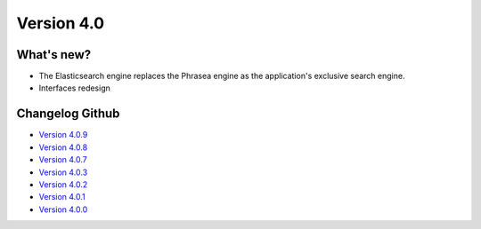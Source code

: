 Version 4.0
===========

===========
What's new?
===========

* The Elasticsearch engine replaces the Phrasea engine as the application's exclusive search engine.
* Interfaces redesign

================
Changelog Github
================

* `Version 4.0.9 <https://github.com/alchemy-fr/Phraseanet/releases/tag/4.0.9>`_
* `Version 4.0.8 <https://github.com/alchemy-fr/Phraseanet/releases/tag/4.0.8>`_
* `Version 4.0.7 <https://github.com/alchemy-fr/Phraseanet/releases/tag/4.0.7>`_
* `Version 4.0.3 <https://github.com/alchemy-fr/Phraseanet/releases/tag/4.0.3>`_
* `Version 4.0.2 <https://github.com/alchemy-fr/Phraseanet/releases/tag/4.0.2>`_
* `Version 4.0.1 <https://github.com/alchemy-fr/Phraseanet/releases/tag/4.0.1>`_
* `Version 4.0.0 <https://github.com/alchemy-fr/Phraseanet/releases/tag/4.0.0>`_
